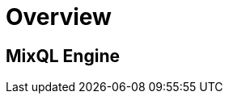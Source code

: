 = Overview
:navtitle: Overview
:keywords: sql, engine, spark, protobuf
:description: Protobuf desc

== MixQL Engine

////
This is the start page of project's documentation, and therefore likely the first thing people read.

Main links for editors:
- AsciiDoc syntax https://docs.asciidoctor.org/asciidoc/latest/syntax-quick-reference/
- Antora Pages https://docs.antora.org/antora/latest/page/

////